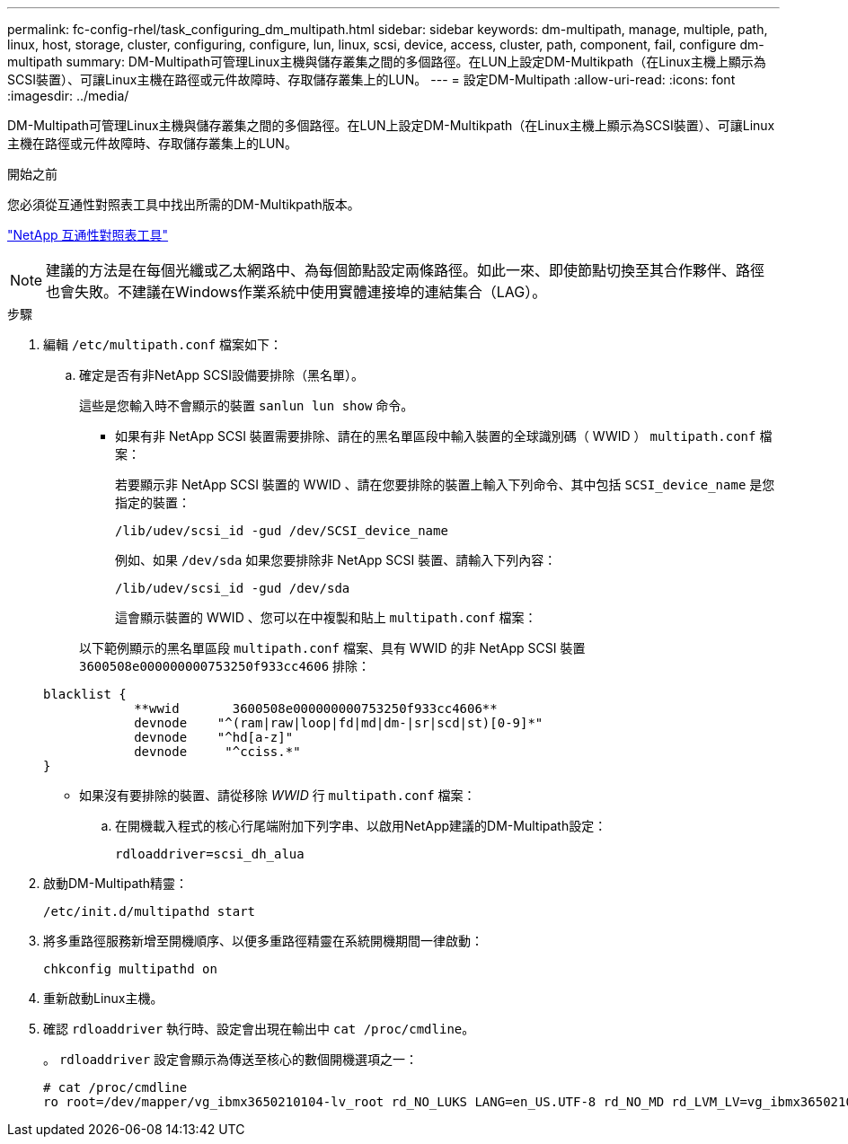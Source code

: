 ---
permalink: fc-config-rhel/task_configuring_dm_multipath.html 
sidebar: sidebar 
keywords: dm-multipath, manage, multiple, path, linux, host, storage, cluster, configuring, configure, lun, linux, scsi, device, access, cluster, path, component, fail, configure dm-multipath 
summary: DM-Multipath可管理Linux主機與儲存叢集之間的多個路徑。在LUN上設定DM-Multikpath（在Linux主機上顯示為SCSI裝置）、可讓Linux主機在路徑或元件故障時、存取儲存叢集上的LUN。 
---
= 設定DM-Multipath
:allow-uri-read: 
:icons: font
:imagesdir: ../media/


[role="lead"]
DM-Multipath可管理Linux主機與儲存叢集之間的多個路徑。在LUN上設定DM-Multikpath（在Linux主機上顯示為SCSI裝置）、可讓Linux主機在路徑或元件故障時、存取儲存叢集上的LUN。

.開始之前
您必須從互通性對照表工具中找出所需的DM-Multikpath版本。

https://mysupport.netapp.com/matrix["NetApp 互通性對照表工具"]

[NOTE]
====
建議的方法是在每個光纖或乙太網路中、為每個節點設定兩條路徑。如此一來、即使節點切換至其合作夥伴、路徑也會失敗。不建議在Windows作業系統中使用實體連接埠的連結集合（LAG）。

====
.步驟
. 編輯 `/etc/multipath.conf` 檔案如下：
+
.. 確定是否有非NetApp SCSI設備要排除（黑名單）。
+
這些是您輸入時不會顯示的裝置 `sanlun lun show` 命令。

+
*** 如果有非 NetApp SCSI 裝置需要排除、請在的黑名單區段中輸入裝置的全球識別碼（ WWID ） `multipath.conf` 檔案：
+
若要顯示非 NetApp SCSI 裝置的 WWID 、請在您要排除的裝置上輸入下列命令、其中包括 `SCSI_device_name` 是您指定的裝置：

+
`/lib/udev/scsi_id -gud /dev/SCSI_device_name`

+
例如、如果 `/dev/sda` 如果您要排除非 NetApp SCSI 裝置、請輸入下列內容：

+
`/lib/udev/scsi_id -gud /dev/sda`

+
這會顯示裝置的 WWID 、您可以在中複製和貼上 `multipath.conf` 檔案：

+
以下範例顯示的黑名單區段 `multipath.conf` 檔案、具有 WWID 的非 NetApp SCSI 裝置 `3600508e000000000753250f933cc4606` 排除：

+
[listing]
----
blacklist {
            **wwid       3600508e000000000753250f933cc4606**
            devnode    "^(ram|raw|loop|fd|md|dm-|sr|scd|st)[0-9]*"
            devnode    "^hd[a-z]"
            devnode     "^cciss.*"
}
----
*** 如果沒有要排除的裝置、請從移除 _WWID_ 行 `multipath.conf` 檔案：


.. 在開機載入程式的核心行尾端附加下列字串、以啟用NetApp建議的DM-Multipath設定：
+
`rdloaddriver=scsi_dh_alua`



. 啟動DM-Multipath精靈：
+
`/etc/init.d/multipathd start`

. 將多重路徑服務新增至開機順序、以便多重路徑精靈在系統開機期間一律啟動：
+
`chkconfig multipathd on`

. 重新啟動Linux主機。
. 確認 `rdloaddriver` 執行時、設定會出現在輸出中 `cat /proc/cmdline`。
+
。 `rdloaddriver` 設定會顯示為傳送至核心的數個開機選項之一：

+
[listing]
----
# cat /proc/cmdline
ro root=/dev/mapper/vg_ibmx3650210104-lv_root rd_NO_LUKS LANG=en_US.UTF-8 rd_NO_MD rd_LVM_LV=vg_ibmx3650210104/lv_root SYSFONT=latarcyrheb-sun16 rd_LVM_LV=vg_ibmx3650210104/lv_swap crashkernel=129M@0M  KEYBOARDTYPE=pc KEYTABLE=us rd_NO_DM rhgb quiet **rdloaddriver=scsi_dh_alua**
----

